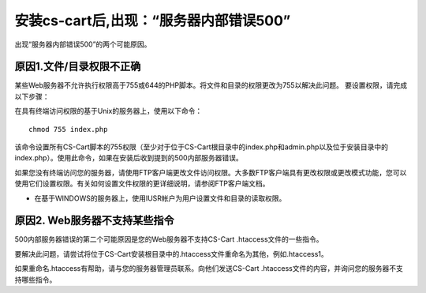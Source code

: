 *****************************************************************
安装cs-cart后,出现：“服务器内部错误500”
*****************************************************************

出现“服务器内部错误500”的两个可能原因。

==============================================
原因1.文件/目录权限不正确
==============================================

某些Web服务器不允许执行权限高于755或644的PHP脚本。将文件和目录的权限更改为755以解决此问题。
要设置权限，请完成以下步骤：

在具有终端访问权限的基于Unix的服务器上，使用以下命令：

::

  chmod 755 index.php 

该命令设置所有CS-Cart脚本的755权限（至少对于位于CS-Cart根目录中的index.php和admin.php以及位于安装目录中的index.php）。使用此命令，如果在安装后收到提到的500内部服务器错误。

.. 注意:: 

   在755级权限的意思是读，写和执行的权限文件中的用户，以及读取和写入的权限用户组和其他人。：doc：`了解有关CS-Cart文档中的权限的更多信息<../ useful_info / permissions>`。

如果您没有终端访问您的服务器，请使用FTP客户端更改文件访问权限。大多数FTP客户端具有更改权限或更改模式功能，您可以使用它们设置权限。有关如何设置文件权限的更详细说明，请参阅FTP客户端文档。

 
.. 注意::

    有关PHP文件和目录的正确权限的信息，请联系您的托管支持小组。

* 在基于WINDOWS的服务器上，使用IUSR帐户为用户设置文件和目录的读取权限。

========================================================
原因2. Web服务器不支持某些指令
========================================================

500内部服务器错误的第二个可能原因是您的Web服务器不支持CS-Cart .htaccess文件的一些指令。

要解决此问题，请尝试将位于CS-Cart安装根目录中的.htaccess文件重命名为其他，例如.htaccess1。

如果重命名.htaccess有帮助，请与您的服务器管理员联系。向他们发送CS-Cart .htaccess文件的内容，并询问您的服务器不支持哪些指令。

